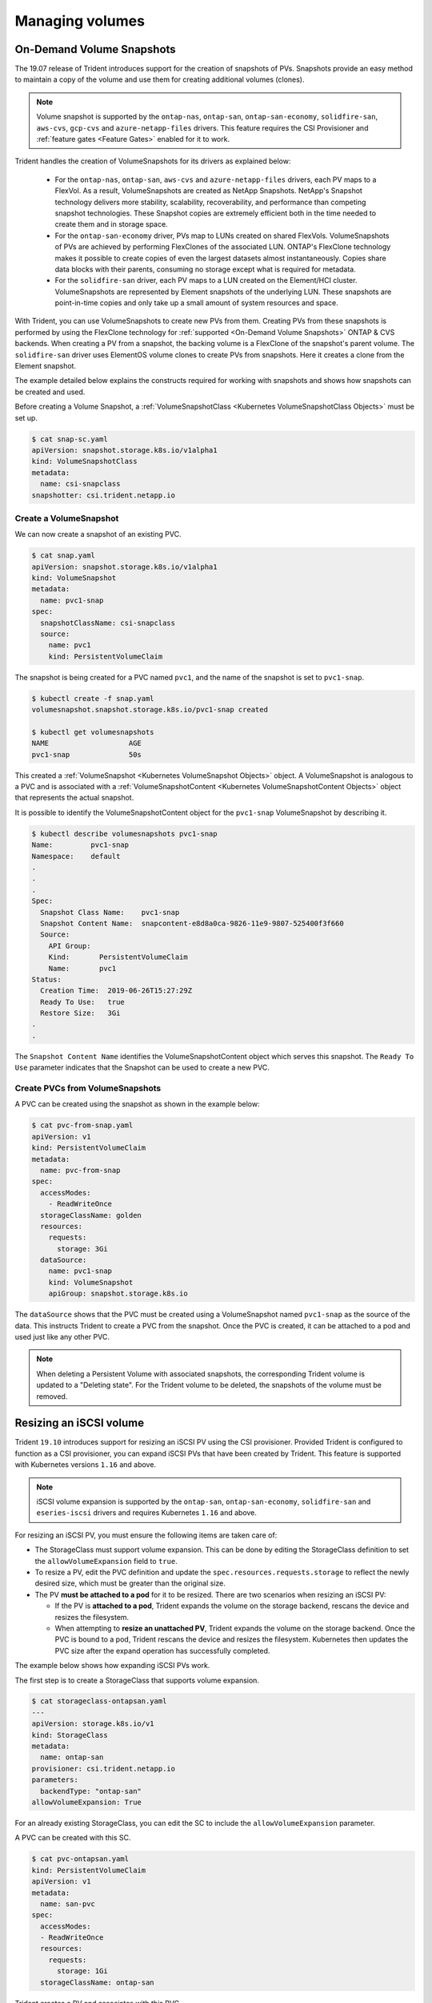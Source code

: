 ################
Managing volumes
################

On-Demand Volume Snapshots
==========================

The 19.07 release of Trident introduces support for the creation of snapshots
of PVs. Snapshots provide an easy method to maintain a copy of the
volume and use them for creating additional volumes (clones).

.. note::

   Volume snapshot is supported by the ``ontap-nas``, ``ontap-san``,
   ``ontap-san-economy``, ``solidfire-san``, ``aws-cvs``, ``gcp-cvs``
   and ``azure-netapp-files`` drivers. This feature requires the CSI
   Provisioner and :ref:`feature gates <Feature Gates>` enabled for it to work.

Trident handles the creation of VolumeSnapshots for its drivers as explained
below:

  * For the ``ontap-nas``, ``ontap-san``, ``aws-cvs`` and ``azure-netapp-files``
    drivers, each PV maps to a FlexVol. As a result, VolumeSnapshots are created
    as NetApp Snapshots. NetApp's Snapshot technology delivers more stability,
    scalability, recoverability, and performance than competing snapshot
    technologies. These Snapshot copies are extremely efficient both in the time
    needed to create them and in storage space.
  * For the ``ontap-san-economy`` driver, PVs map to LUNs created on shared
    FlexVols. VolumeSnapshots of PVs are achieved by performing FlexClones of
    the associated LUN. ONTAP's FlexClone technology makes it possible to create
    copies of even the largest datasets almost instantaneously. Copies share
    data blocks with their parents, consuming no storage except what is
    required for metadata.
  * For the ``solidfire-san`` driver, each PV maps to a LUN created on the
    Element/HCI cluster. VolumeSnapshots are represented by Element snapshots of
    the underlying LUN. These snapshots are point-in-time copies and only take
    up a small amount of system resources and space.

With Trident, you can use VolumeSnapshots to create new PVs from them. Creating
PVs from these snapshots is performed by using the FlexClone technology for
:ref:`supported <On-Demand Volume Snapshots>` ONTAP & CVS backends.
When creating a PV from a snapshot, the backing volume is a FlexClone of the
snapshot's parent volume. The ``solidfire-san`` driver uses ElementOS volume
clones to create PVs from snapshots. Here it creates a clone from the Element
snapshot.

The example detailed below explains the constructs required for working with
snapshots and shows how snapshots can be created and used.

Before creating a Volume Snapshot, a
:ref:`VolumeSnapshotClass <Kubernetes VolumeSnapshotClass Objects>` must be
set up.

.. code-block:: bash

   $ cat snap-sc.yaml
   apiVersion: snapshot.storage.k8s.io/v1alpha1
   kind: VolumeSnapshotClass
   metadata:
     name: csi-snapclass
   snapshotter: csi.trident.netapp.io

Create a VolumeSnapshot
-----------------------

We can now create a snapshot of an existing PVC.

.. code-block:: bash

   $ cat snap.yaml
   apiVersion: snapshot.storage.k8s.io/v1alpha1
   kind: VolumeSnapshot
   metadata:
     name: pvc1-snap
   spec:
     snapshotClassName: csi-snapclass
     source:
       name: pvc1
       kind: PersistentVolumeClaim

The snapshot is being created for a PVC named ``pvc1``, and the
name of the snapshot is set to ``pvc1-snap``.

.. code-block:: bash

   $ kubectl create -f snap.yaml
   volumesnapshot.snapshot.storage.k8s.io/pvc1-snap created

   $ kubectl get volumesnapshots
   NAME                   AGE
   pvc1-snap              50s

This created a :ref:`VolumeSnapshot <Kubernetes VolumeSnapshot Objects>`
object. A VolumeSnapshot is analogous to a PVC and is associated with a
:ref:`VolumeSnapshotContent <Kubernetes VolumeSnapshotContent Objects>`
object that represents the actual snapshot.

It is possible to identify the VolumeSnapshotContent object for the
``pvc1-snap`` VolumeSnapshot by describing it.

.. code-block:: bash

   $ kubectl describe volumesnapshots pvc1-snap
   Name:         pvc1-snap
   Namespace:    default
   .
   .
   .
   Spec:
     Snapshot Class Name:    pvc1-snap
     Snapshot Content Name:  snapcontent-e8d8a0ca-9826-11e9-9807-525400f3f660
     Source:
       API Group:
       Kind:       PersistentVolumeClaim
       Name:       pvc1
   Status:
     Creation Time:  2019-06-26T15:27:29Z
     Ready To Use:   true
     Restore Size:   3Gi
   .
   .

The ``Snapshot Content Name`` identifies the VolumeSnapshotContent
object which serves this snapshot. The ``Ready To Use`` parameter indicates
that the Snapshot can be used to create a new PVC.

Create PVCs from VolumeSnapshots
--------------------------------

A PVC can be created using the snapshot as shown in the example below:

.. code-block:: bash

   $ cat pvc-from-snap.yaml
   apiVersion: v1
   kind: PersistentVolumeClaim
   metadata:
     name: pvc-from-snap
   spec:
     accessModes:
       - ReadWriteOnce
     storageClassName: golden
     resources:
       requests:
         storage: 3Gi
     dataSource:
       name: pvc1-snap
       kind: VolumeSnapshot
       apiGroup: snapshot.storage.k8s.io

The ``dataSource`` shows that the PVC must be created using a VolumeSnapshot
named ``pvc1-snap`` as the source of the data. This instructs Trident
to create a PVC from the snapshot. Once the PVC is created, it can be attached
to a pod and used just like any other PVC.

.. note::
      When deleting a Persistent Volume with associated snapshots, the
      corresponding Trident volume is updated to a "Deleting state". For the
      Trident volume to be deleted, the snapshots of the volume must be removed.

Resizing an iSCSI volume
========================

Trident ``19.10`` introduces support for resizing an iSCSI PV using the
CSI provisioner. Provided Trident is configured to function as a CSI
provisioner, you can expand iSCSI PVs that have been created by Trident.
This feature is supported with Kubernetes versions ``1.16`` and above.

.. note::

   iSCSI volume expansion is supported by the ``ontap-san``,
   ``ontap-san-economy``, ``solidfire-san`` and ``eseries-iscsi`` drivers and
   requires Kubernetes ``1.16`` and above.

For resizing an iSCSI PV, you must ensure the following items are taken care of:

* The StorageClass must support volume expansion. This can be done by editing
  the StorageClass definition to set the ``allowVolumeExpansion`` field to
  ``true``.
* To resize a PV, edit the PVC definition and update the ``spec.resources.requests.storage``
  to reflect the newly desired size, which must be greater than the original size.
* The PV **must be attached to a pod** for it to be resized. There are two
  scenarios when resizing an iSCSI PV:

  * If the PV is **attached to a pod**, Trident expands the volume on the storage
    backend, rescans the device and resizes the filesystem.
  * When attempting to **resize an unattached PV**, Trident expands the volume
    on the storage backend. Once the PVC is bound to a pod, Trident rescans the
    device and resizes the filesystem. Kubernetes then updates the PVC size
    after the expand operation has successfully completed.

The example below shows how expanding iSCSI PVs work.

The first step is to create a StorageClass that supports volume expansion.

.. code-block:: bash

  $ cat storageclass-ontapsan.yaml
  ---
  apiVersion: storage.k8s.io/v1
  kind: StorageClass
  metadata:
    name: ontap-san
  provisioner: csi.trident.netapp.io
  parameters:
    backendType: "ontap-san"
  allowVolumeExpansion: True

For an already existing StorageClass, you can edit the SC to include the
``allowVolumeExpansion`` parameter.

A PVC can be created with this SC.

.. code-block:: bash

   $ cat pvc-ontapsan.yaml
   kind: PersistentVolumeClaim
   apiVersion: v1
   metadata:
     name: san-pvc
   spec:
     accessModes:
     - ReadWriteOnce
     resources:
       requests:
         storage: 1Gi
     storageClassName: ontap-san


Trident creates a PV and associates with this PVC.

.. code-block:: bash

   $ kubectl get pvc
   NAME      STATUS   VOLUME                                     CAPACITY   ACCESS MODES   STORAGECLASS   AGE
   san-pvc   Bound    pvc-8a814d62-bd58-4253-b0d1-82f2885db671   1Gi        RWO            ontap-san      8s

   $ kubectl get pv
   NAME                                       CAPACITY   ACCESS MODES   RECLAIM POLICY   STATUS   CLAIM             STORAGECLASS   REASON   AGE
   pvc-8a814d62-bd58-4253-b0d1-82f2885db671   1Gi        RWO            Delete           Bound    default/san-pvc   ontap-san               10s

Define a pod that attaches this PVC. In this example, a pod is created
that uses the ``san-pvc``.

.. code-block:: bash

   $  kubectl get pod
   NAME         READY   STATUS    RESTARTS   AGE
   centos-pod   1/1     Running   0          65s

   $  kubectl describe pvc san-pvc
   Name:          san-pvc
   Namespace:     default
   StorageClass:  ontap-san
   Status:        Bound
   Volume:        pvc-8a814d62-bd58-4253-b0d1-82f2885db671
   Labels:        <none>
   Annotations:   pv.kubernetes.io/bind-completed: yes
                  pv.kubernetes.io/bound-by-controller: yes
                  volume.beta.kubernetes.io/storage-provisioner: csi.trident.netapp.io
   Finalizers:    [kubernetes.io/pvc-protection]
   Capacity:      1Gi
   Access Modes:  RWO
   VolumeMode:    Filesystem
   Mounted By:    centos-pod

To resize the PV that has been created from 1Gi to 2Gi, edit the PVC definition and
update the ``spec.resources.requests.storage`` to 2Gi.

.. code-block:: bash

   $ kubectl edit pvc san-pvc
   # Please edit the object below. Lines beginning with a '#' will be ignored,
   # and an empty file will abort the edit. If an error occurs while saving this file will be
   # reopened with the relevant failures.
   #
   apiVersion: v1
   kind: PersistentVolumeClaim
   metadata:
     annotations:
       pv.kubernetes.io/bind-completed: "yes"
       pv.kubernetes.io/bound-by-controller: "yes"
       volume.beta.kubernetes.io/storage-provisioner: csi.trident.netapp.io
     creationTimestamp: "2019-10-10T17:32:29Z"
     finalizers:
     - kubernetes.io/pvc-protection
     name: san-pvc
     namespace: default
     resourceVersion: "16609"
     selfLink: /api/v1/namespaces/default/persistentvolumeclaims/san-pvc
     uid: 8a814d62-bd58-4253-b0d1-82f2885db671
   spec:
     accessModes:
     - ReadWriteOnce
     resources:
       requests:
         storage: 2Gi
    ...

We can validate the resize has worked correctly by checking the size of the
PVC, PV, and the Trident volume:

.. code-block:: bash

   $ kubectl get pvc san-pvc
   NAME      STATUS   VOLUME                                     CAPACITY   ACCESS MODES   STORAGECLASS   AGE
   san-pvc   Bound    pvc-8a814d62-bd58-4253-b0d1-82f2885db671   2Gi        RWO            ontap-san      11m
   $ kubectl get pv
   NAME                                       CAPACITY   ACCESS MODES   RECLAIM POLICY   STATUS   CLAIM             STORAGECLASS   REASON   AGE
   pvc-8a814d62-bd58-4253-b0d1-82f2885db671   2Gi        RWO            Delete           Bound    default/san-pvc   ontap-san               12m
   $ tridentctl get volumes -n trident
   +------------------------------------------+---------+---------------+----------+--------------------------------------+--------+---------+
   |                   NAME                   |  SIZE   | STORAGE CLASS | PROTOCOL |             BACKEND UUID             | STATE  | MANAGED |
   +------------------------------------------+---------+---------------+----------+--------------------------------------+--------+---------+
   | pvc-8a814d62-bd58-4253-b0d1-82f2885db671 | 2.0 GiB | ontap-san     | block    | a9b7bfff-0505-4e31-b6c5-59f492e02d33 | online | true    |
   +------------------------------------------+---------+---------------+----------+--------------------------------------+--------+---------+

Resizing an NFS volume
======================

Starting with ``v18.10``, Trident supports volume resize for NFS PVs. More
specifically, PVs provisioned on ``ontap-nas``, ``ontap-nas-economy``,
``ontap-nas-flexgroup``, ``aws-cvs``, ``gcp-cvs``, and ``azure-netapp-files``
backends can be expanded.

Volume resize was introduced in
Kubernetes ``v1.8`` as an alpha feature and was promoted to beta in ``v1.11``,
which means this feature is enabled by default starting with Kubernetes
``v1.11``.

To resize an NFS PV, the admin first needs to configure the storage class to
allow volume expansion by setting the ``allowVolumeExpansion`` field to ``true``:

.. code-block:: bash

  $ cat storageclass-ontapnas.yaml
  apiVersion: storage.k8s.io/v1
  kind: StorageClass
  metadata:
    name: ontapnas
  provisioner: csi.trident.netapp.io
  parameters:
    backendType: ontap-nas
  allowVolumeExpansion: true

If you have already created a storage class without this option, you can simply
edit the existing storage class via ``kubectl edit storageclass`` to allow
volume expansion.

Next, we create a PVC using this storage class:

.. code-block:: bash

  $ cat pvc-ontapnas.yaml
  kind: PersistentVolumeClaim
  apiVersion: v1
  metadata:
    name: ontapnas20mb
  spec:
    accessModes:
    - ReadWriteOnce
    resources:
      requests:
        storage: 20Mi
    storageClassName: ontapnas

Trident should create a 20MiB NFS PV for this PVC:

.. code-block:: bash

    $ kubectl get pvc
    NAME           STATUS   VOLUME                                     CAPACITY     ACCESS MODES   STORAGECLASS    AGE
    ontapnas20mb   Bound    pvc-08f3d561-b199-11e9-8d9f-5254004dfdb7   20Mi         RWO            ontapnas        9s

    $ kubectl get pv pvc-08f3d561-b199-11e9-8d9f-5254004dfdb7
    NAME                                       CAPACITY   ACCESS MODES   RECLAIM POLICY   STATUS   CLAIM                  STORAGECLASS    REASON   AGE
    pvc-08f3d561-b199-11e9-8d9f-5254004dfdb7   20Mi       RWO            Delete           Bound    default/ontapnas20mb   ontapnas                 2m42s

To resize the newly created 20MiB PV to 1GiB, we edit the PVC and set
``spec.resources.requests.storage`` to 1GB:

.. code-block:: bash

    $ kubectl edit pvc ontapnas20mb
    # Please edit the object below. Lines beginning with a '#' will be ignored,
    # and an empty file will abort the edit. If an error occurs while saving this file will be
    # reopened with the relevant failures.
    #
    apiVersion: v1
    kind: PersistentVolumeClaim
    metadata:
      annotations:
        pv.kubernetes.io/bind-completed: "yes"
        pv.kubernetes.io/bound-by-controller: "yes"
        volume.beta.kubernetes.io/storage-provisioner: csi.trident.netapp.io
      creationTimestamp: 2018-08-21T18:26:44Z
      finalizers:
      - kubernetes.io/pvc-protection
      name: ontapnas20mb
      namespace: default
      resourceVersion: "1958015"
      selfLink: /api/v1/namespaces/default/persistentvolumeclaims/ontapnas20mb
      uid: c1bd7fa5-a56f-11e8-b8d7-fa163e59eaab
    spec:
      accessModes:
      - ReadWriteOnce
      resources:
        requests:
          storage: 1Gi
    ...

We can validate the resize has worked correctly by checking the size of the PVC,
PV, and the Trident volume:

.. code-block:: bash

    $ kubectl get pvc ontapnas20mb
    NAME           STATUS   VOLUME                                     CAPACITY   ACCESS MODES   STORAGECLASS    AGE
    ontapnas20mb   Bound    pvc-08f3d561-b199-11e9-8d9f-5254004dfdb7   1Gi        RWO            ontapnas        4m44s

    $ kubectl get pv pvc-08f3d561-b199-11e9-8d9f-5254004dfdb7
    NAME                                       CAPACITY   ACCESS MODES   RECLAIM POLICY   STATUS   CLAIM                  STORAGECLASS    REASON   AGE
    pvc-08f3d561-b199-11e9-8d9f-5254004dfdb7   1Gi        RWO            Delete           Bound    default/ontapnas20mb   ontapnas                 5m35s

    $ tridentctl get volume pvc-08f3d561-b199-11e9-8d9f-5254004dfdb7 -n trident
    +------------------------------------------+---------+---------------+----------+--------------------------------------+--------+---------+
    |                   NAME                   |  SIZE   | STORAGE CLASS | PROTOCOL |             BACKEND UUID             | STATE  | MANAGED |
    +------------------------------------------+---------+---------------+----------+--------------------------------------+--------+---------+
    | pvc-08f3d561-b199-11e9-8d9f-5254004dfdb7 | 1.0 GiB | ontapnas      | file     | c5a6f6a4-b052-423b-80d4-8fb491a14a22 | online | true    |
    +------------------------------------------+---------+---------------+----------+--------------------------------------+--------+---------+

Importing a volume
==================

Trident version 19.04 and above allows importing an existing storage volume
into Kubernetes with the ``ontap-nas``, ``ontap-nas-flexgroup``, ``solidfire-san``,
``azure-netapp-files``, ``aws-cvs``, and ``gcp-cvs`` drivers.

There are several use cases for importing a volume into Trident:

         * Containerizing an application and reusing its existing data set
         * Using a clone of a data set for an ephemeral application
         * Rebuilding a failed Kubernetes cluster
         * Migrating application data during disaster recovery

The ``tridentctl`` client is used to import an existing storage volume. Trident
imports the volume by persisting volume metadata and creating the PVC and PV.

.. code-block:: bash

  $ tridentctl import volume <backendName> <volumeName> -f <path-to-pvc-file>

To import an existing storage volume, specify the name of the Trident backend
containing the volume, as well as the name that uniquely identifies the volume
on the storage (i.e. ONTAP FlexVol, Element Volume, CVS Volume path'). The storage
volume must allow read/write access and be accessible by the specified Trident backend.

The ``-f string`` argument is required and specifies the path to the YAML or JSON PVC
file. The PVC file is used by the volume import process to create the PVC. At a
minimum, the PVC file must include the name, namespace, accessModes, and
storageClassName fields as shown in the following example.

.. code-block:: yaml

  kind: PersistentVolumeClaim
  apiVersion: v1
  metadata:
    name: my_claim
    namespace: my_namespace
  spec:
    accessModes:
      - ReadWriteOnce
    storageClassName: my_storage_class

When Trident receives the import volume request the existing volume size is
determined and set in the PVC. Once the volume is imported by the storage
driver the PV is created with a ClaimRef to the PVC. The reclaim policy is initially
set to ``retain`` in the PV. Once Kubernetes successfully binds the PVC and PV the
reclaim policy is updated to match the reclaim policy of the Storage Class. If the
reclaim policy of the Storage Class is ``delete`` then the storage volume will be
deleted when the PV is deleted.

When a volume is imported with the ``--no-manage`` argument, Trident will not
perform any additional operations on the PVC or PV for the lifecycle of the
objects. Since Trident ignores PV and PVC events for ``--no-manage`` objects
the storage volume is not deleted when the PV is deleted. Other operations such as
volume clone and volume resize are also ignored. This option is provided for
those that want to use Kubernetes for containerized workloads but otherwise
want to manage the lifecycle of the storage volume outside of Kubernetes.

An annotation is added to the PVC and PV that serves a dual purpose of
indicating that the volume was imported and if the PVC and PV are managed.
This annotation should not be modified or removed.

Trident ``19.07`` handles the attachment of PVs and mounts the volume as
part of importing it. For imports using earlier versions of Trident,
there will not be any operations in the data path and the volume import will
not verify if the volume can be mounted. If a mistake is made with volume
import (e.g. the StorageClass is incorrect), you can recover by changing the
reclaim policy on the PV to "Retain", deleting the PVC and PV, and retrying
the volume import command.

.. note::
    The Element driver supports duplicate volume names. If there are duplicate
    volume names Trident's volume import process
    will return an error. As a workaround, clone the volume and provide a
    unique volume name. Then import the cloned volume.

For example, to import a volume named ``managed_volume`` on a backend named
``ontap_nas`` use the following command:

.. code-block:: bash

   $ tridentctl import volume ontap_nas managed_volume -f <path-to-pvc-file>

   +------------------------------------------+---------+---------------+----------+--------------------------------------+--------+---------+
   |                   NAME                   |  SIZE   | STORAGE CLASS | PROTOCOL |             BACKEND UUID             | STATE  | MANAGED |
   +------------------------------------------+---------+---------------+----------+--------------------------------------+--------+---------+
   | pvc-bf5ad463-afbb-11e9-8d9f-5254004dfdb7 | 1.0 GiB | standard      | file     | c5a6f6a4-b052-423b-80d4-8fb491a14a22 | online | true    |
   +------------------------------------------+---------+---------------+----------+--------------------------------------+--------+---------+

To import a volume named ``unmanaged_volume`` (on the ``ontap_nas`` backend)
which Trident will not manage, use the following command:

.. code-block:: bash

   $ tridentctl import volume nas_blog unmanaged_volume -f <path-to-pvc-file> --no-manage

   +------------------------------------------+---------+---------------+----------+--------------------------------------+--------+---------+
   |                   NAME                   |  SIZE   | STORAGE CLASS | PROTOCOL |             BACKEND UUID             | STATE  | MANAGED |
   +------------------------------------------+---------+---------------+----------+--------------------------------------+--------+---------+
   | pvc-df07d542-afbc-11e9-8d9f-5254004dfdb7 | 1.0 GiB | standard      | file     | c5a6f6a4-b052-423b-80d4-8fb491a14a22 | online | false   |
   +------------------------------------------+---------+---------------+----------+--------------------------------------+--------+---------+

w
When using the ``--no-manage`` flag, Trident renames the volume, but it
does not validate if the volume was mounted. The import operation will fail
if the volume was not mounted manually.

To import an ``aws-cvs`` volume on the backend called ``awscvs_YEppr`` with
the volume path of ``adroit-jolly-swift`` use the following command:

.. code-block:: bash

    $ tridentctl import volume awscvs_YEppr adroit-jolly-swift -f <path-to-pvc-file> -n trident

    +------------------------------------------+--------+---------------+----------+--------------------------------------+--------+---------+
    |                   NAME                   |  SIZE  | STORAGE CLASS | PROTOCOL |             BACKEND UUID             | STATE  | MANAGED |
    +------------------------------------------+--------+---------------+----------+--------------------------------------+--------+---------+
    | pvc-a46ccab7-44aa-4433-94b1-e47fc8c0fa55 | 93 GiB | aws-storage   | file     | e1a6e65b-299e-4568-ad05-4f0a105c888f | online | true    |
    +------------------------------------------+--------+---------------+----------+--------------------------------------+--------+---------+

.. note::
  The volume path is the portion of the volume's export path after the `:/`. For example, if the export path is
  ``10.0.0.1:/adroit-jolly-swift`` then the volume path is ``adroit-jolly-swift``.

Importing a ``gcp-cvs`` volume works the same as importing an ``aws-cvs`` volume.

To import an ``azure-netapp-files`` volume on the backend called
``azurenetappfiles_40517`` with the volume path ``importvol1``, you will use
the following command:

.. code-block:: bash

   $ tridentctl import volume azurenetappfiles_40517 importvol1 -f <path-to-pvc-file> -n trident

   +------------------------------------------+---------+---------------+----------+--------------------------------------+--------+---------+
   |                   NAME                   |  SIZE   | STORAGE CLASS | PROTOCOL |             BACKEND UUID             | STATE  | MANAGED |
   +------------------------------------------+---------+---------------+----------+--------------------------------------+--------+---------+
   | pvc-0ee95d60-fd5c-448d-b505-b72901b3a4ab | 100 GiB | anf-storage   | file     | 1c01274f-d94b-44a3-98a3-04c953c9a51e | online | true    |
   +------------------------------------------+---------+---------------+----------+--------------------------------------+--------+---------+

.. note::
   The volume path for the ANF volume is present in the mount path after the `:/`. For example, if the mount path is
   ``10.0.0.2:/importvol1``, the volume path is ``importvol1``.

Behavior of Drivers for Volume Import
-------------------------------------

  * The ``ontap-nas`` and ``ontap-nas-flexgroup`` drivers do not allow
    duplicate volume names.
  * To import a volume backed by the NetApp Cloud Volumes Service in AWS,
    identify the volume by its volume path instead of its name. An example
    is provided in the previous section.
  * An ONTAP volume must be of type `rw` to be imported by Trident. If a
    volume is of type `dp` it is a SnapMirror destination volume; you must
    break the mirror relationship before importing the volume into Trident.
